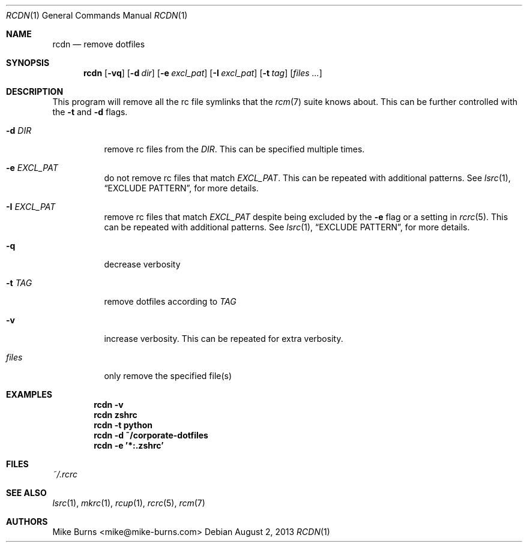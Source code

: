 .Dd August 2, 2013
.Dt RCDN 1
.Os
.Sh NAME
.Nm rcdn
.Nd remove dotfiles
.Sh SYNOPSIS
.Nm rcdn
.Op Fl vq
.Op Fl d Ar dir
.Op Fl e Ar excl_pat
.Op Fl I Ar excl_pat
.Op Fl t Ar tag
.Op Ar files ...
.Sh DESCRIPTION
This program will remove all the rc file symlinks that the
.Xr rcm 7
suite knows about. This can be further controlled with the
.Fl t
and
.Fl d
flags.
.Bl -tag
.It Fl d Ar DIR
remove rc files from the
.Ar DIR .
This can be specified multiple times.
.It Fl e Ar EXCL_PAT
do not remove rc files that match
.Ar EXCL_PAT .
This can be repeated with additional patterns. See
.Xr lsrc 1 ,
.Sx EXCLUDE PATTERN ,
for more details.
.It Fl I Ar EXCL_PAT
remove rc files that match
.Ar EXCL_PAT
despite being excluded by the
.Fl e
flag or a setting in
.Xr rcrc 5 .
This can be repeated with additional patterns. See
.Xr lsrc 1 ,
.Sx EXCLUDE PATTERN ,
for more details.
.It Fl q
decrease verbosity
.It Fl t Ar TAG
remove dotfiles according to
.Ar TAG
.It Fl v
increase verbosity. This can be repeated for extra verbosity.
.It Ar files
only remove the specified file(s)
.El
.
.Sh EXAMPLES
.Dl rcdn -v
.Dl rcdn zshrc
.Dl rcdn -t python
.Dl rcdn -d ~/corporate-dotfiles
.Dl rcdn -e '*:.zshrc'
.Sh FILES
.Pa ~/.rcrc
.Sh SEE ALSO
.Xr lsrc 1 ,
.Xr mkrc 1 ,
.Xr rcup 1 ,
.Xr rcrc 5 ,
.Xr rcm 7
.Sh AUTHORS
.An "Mike Burns" Aq mike@mike-burns.com

